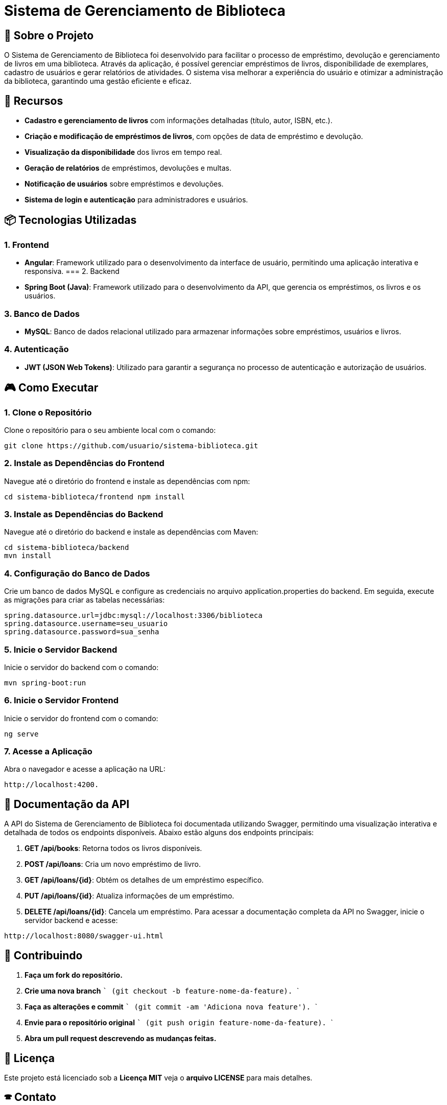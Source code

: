 = Sistema de Gerenciamento de Biblioteca

== 🎯 Sobre o Projeto

O Sistema de Gerenciamento de Biblioteca foi desenvolvido para facilitar o
processo de empréstimo, devolução e gerenciamento de livros em uma
biblioteca. Através da aplicação, é possível gerenciar empréstimos de livros,
disponibilidade de exemplares, cadastro de usuários e gerar relatórios de
atividades. O sistema visa melhorar a experiência do usuário e otimizar a
administração da biblioteca, garantindo uma gestão eficiente e eficaz.

== 🚀 Recursos
* **Cadastro e gerenciamento de livros** com informações detalhadas (título, autor, ISBN, etc.).
* **Criação e modificação de empréstimos de livros**, com opções de data de empréstimo e devolução.
* **Visualização da disponibilidade** dos livros em tempo real.
* **Geração de relatórios** de empréstimos, devoluções e multas.
* **Notificação de usuários** sobre empréstimos e devoluções.
* **Sistema de login e autenticação** para administradores e
usuários.

== 📦 Tecnologias Utilizadas
=== 1. Frontend
- **Angular**: Framework utilizado para o desenvolvimento da
interface de usuário, permitindo uma aplicação interativa e
responsiva.
=== 2. Backend
- **Spring Boot (Java)**: Framework utilizado para o desenvolvimento
da API, que gerencia os empréstimos, os livros e os usuários.

=== 3. Banco de Dados
- **MySQL**: Banco de dados relacional utilizado para armazenar
informações sobre empréstimos, usuários e livros.

=== 4. Autenticação
- **JWT (JSON Web Tokens)**: Utilizado para garantir a segurança
no processo de autenticação e autorização de usuários.

== 🎮 Como Executar
=== 1. Clone o Repositório
Clone o repositório para o seu ambiente local com o comando:
----
git clone https://github.com/usuario/sistema-biblioteca.git
----

=== 2. Instale as Dependências do Frontend
Navegue até o diretório do frontend e instale as dependências 
com npm:
----
cd sistema-biblioteca/frontend npm install
----

=== 3. Instale as Dependências do Backend
Navegue até o diretório do backend e instale as dependências com
Maven:
----
cd sistema-biblioteca/backend
mvn install
----

=== 4. Configuração do Banco de Dados
Crie um banco de dados MySQL e configure as credenciais no
arquivo application.properties do backend. Em seguida, execute as
migrações para criar as tabelas necessárias:
----
spring.datasource.url=jdbc:mysql://localhost:3306/biblioteca
spring.datasource.username=seu_usuario
spring.datasource.password=sua_senha
----

=== 5. Inicie o Servidor Backend
Inicie o servidor do backend com o comando:
----
mvn spring-boot:run
----

=== 6. Inicie o Servidor Frontend
Inicie o servidor do frontend com o comando:
----
ng serve
----

=== 7. Acesse a Aplicação
Abra o navegador e acesse a aplicação na URL: 
----
http://localhost:4200.
----

== 📃 Documentação da API
A API do Sistema de Gerenciamento de Biblioteca foi documentada
utilizando Swagger, permitindo uma visualização interativa e detalhada de todos os endpoints disponíveis. Abaixo estão alguns dos endpoints principais:

1. **GET /api/books**: Retorna todos os livros disponíveis.
2. **POST /api/loans**: Cria um novo empréstimo de livro.
3. **GET /api/loans/{id}**: Obtém os detalhes de um empréstimo específico.
4. **PUT /api/loans/{id}**: Atualiza informações de um empréstimo.
5. **DELETE /api/loans/{id}**: Cancela um empréstimo. Para acessar a documentação completa da API no Swagger, inicie o servidor backend e acesse:
----
http://localhost:8080/swagger-ui.html
----

== 💼 Contribuindo
1. **Faça um fork do repositório.**
2. **Crie uma nova branch** 
 ```
 (git checkout -b feature-nome-da-feature).
 ```
3. **Faça as alterações e commit** 
  ```
(git commit -am &#39;Adiciona nova feature&#39;).
  ```

4. **Envie para o repositório original**
  ```
(git push origin feature-nome-da-feature).
  ```

5. **Abra um pull request descrevendo as mudanças feitas.**

== 📝 Licença
Este projeto está licenciado sob a **Licença MIT**  veja o **arquivo LICENSE** para mais detalhes.

== 🕿 Contato

Se você tiver alguma dúvida ou sugestão, entre em contato com a equipe de desenvolvimento:

- **✉️ Email**: contato@biblioteca.com

- **📱Telefone**: +55 11 98765-4321